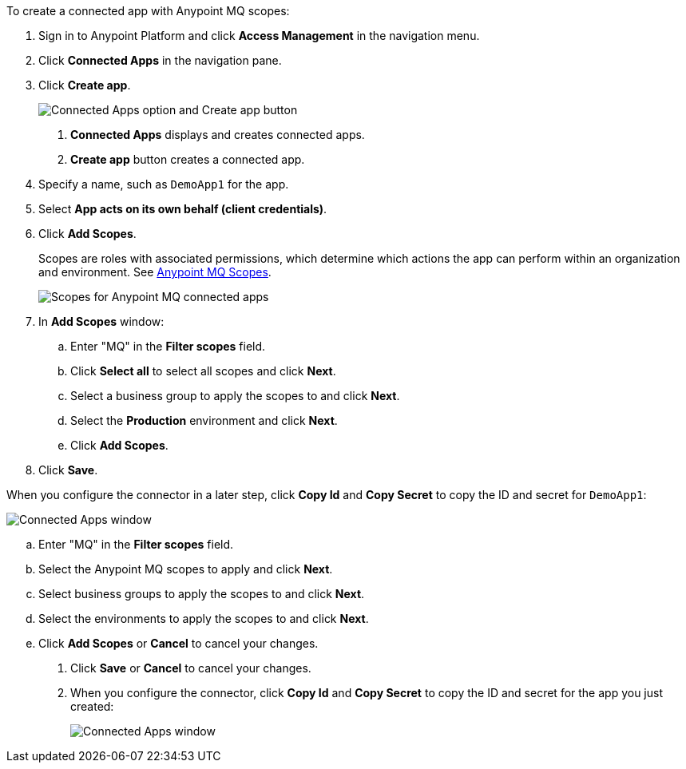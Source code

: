 //Client App shared
//tag::mqCreateConnApp[]
To create a connected app with Anypoint MQ scopes:

. Sign in to Anypoint Platform and click *Access Management* in the navigation menu.
. Click *Connected Apps* in the navigation pane.
. Click *Create app*.
+
image::mq-tutorial-create-connected-apps.png["Connected Apps option and Create app button"]
+
[calloutlist]
.. *Connected Apps* displays and creates connected apps.
.. *Create app* button creates a connected app.
. Specify a name, such as `DemoApp1` for the app.
. Select *App acts on its own behalf (client credentials)*.
. Click *Add Scopes*.
+
Scopes are roles with associated permissions, which determine which actions the app can perform within an organization and environment.
See xref:mq-connected-apps.adoc#mq-scopes[Anypoint MQ Scopes].
+
image::mq-conn-apps-scopes.png["Scopes for Anypoint MQ connected apps"]
. In *Add Scopes* window:
//tag::ScopesConnAppTutorial[]
.. Enter "MQ" in the *Filter scopes* field.
.. Click *Select all* to select all scopes and click *Next*.
.. Select a business group to apply the scopes to and click *Next*.
.. Select the *Production* environment and click *Next*.
.. Click *Add Scopes*.
. Click *Save*.

[[connected-apps-window]] When you configure the connector in a later step, click *Copy Id* and *Copy Secret* to copy the ID and secret for `DemoApp1`:

image::mq-conn-apps-window.png["Connected Apps window"]

//end::ScopesConnAppTutorial[]
//tag::ScopesConnApp[]
.. Enter "MQ" in the *Filter scopes* field.
.. Select the Anypoint MQ scopes to apply and click *Next*.
.. Select business groups to apply the scopes to and click *Next*.
.. Select the environments to apply the scopes to and click *Next*.
.. Click *Add Scopes* or *Cancel* to cancel your changes.
. Click *Save* or *Cancel* to cancel your changes.
. When you configure the connector, click *Copy Id* and *Copy Secret* to copy the ID and secret for the app you just created:
+
image::mq-conn-apps-window.png["Connected Apps window"]
//end::ScopesConnApp[]
//end::mqCreateConnApp[]
